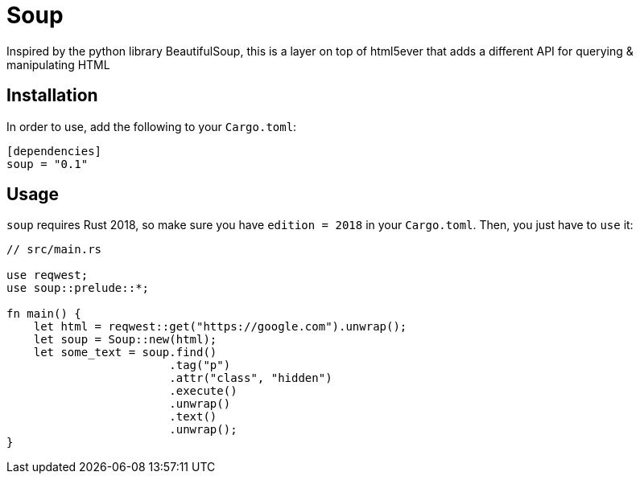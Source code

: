 = Soup

Inspired by the python library BeautifulSoup, this is a layer on top of html5ever that adds a different API for querying & manipulating HTML

== Installation

In order to use, add the following to your `Cargo.toml`:

----
[dependencies]
soup = "0.1"
----

== Usage

`soup` requires Rust 2018, so make sure you have `edition = 2018` in your `Cargo.toml`. Then, you just have to `use` it:

----
// src/main.rs

use reqwest;
use soup::prelude::*;

fn main() {
    let html = reqwest::get("https://google.com").unwrap();
    let soup = Soup::new(html);
    let some_text = soup.find()
    			.tag("p")
			.attr("class", "hidden")
			.execute()
			.unwrap()
			.text()
			.unwrap();
}

----

